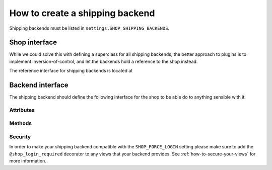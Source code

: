 ================================
How to create a shipping backend
================================

Shipping backends must be listed in ``settings.SHOP_SHIPPING_BACKENDS``.

Shop interface
==============

While we could solve this with defining a superclass for all shipping backends,
the better approach to plugins is to implement inversion-of-control, and let
the backends hold a reference to the shop instead.

The reference interface for shipping backends is located at

.. class:: shop.shipping.api.ShippingAPI

.. _shipping-backend-interface:

Backend interface
=================

The shipping backend should define the following interface for the shop to be
able do to anything sensible with it:

Attributes
----------

.. attribute:: backend_name

    The name of the backend (to be displayed to users).

.. attribute:: url_namespace

    "slug" to prepend to this backend's URLs (acting as a namespace).

Methods
-------

.. method:: __init__(shop)

    Must accept a "shop" argument (to let the shop system inject a reference to
    it).

    :param shop: an instance of the shop

.. method:: get_urls

    Should return a list of URLs (similar to urlpatterns), to be added to the
    URL resolver when urls are loaded. Theses will be namespaced with the
    :attr:`url_namespace` attribute by the shop system, so it shouldn't be done
    manually.

Security
--------

In order to make your shipping backend compatible with the ``SHOP_FORCE_LOGIN``
setting please make sure to add the ``@shop_login_required`` decorator to any
views that your backend provides. See :ref:`how-to-secure-your-views` for more
information.
